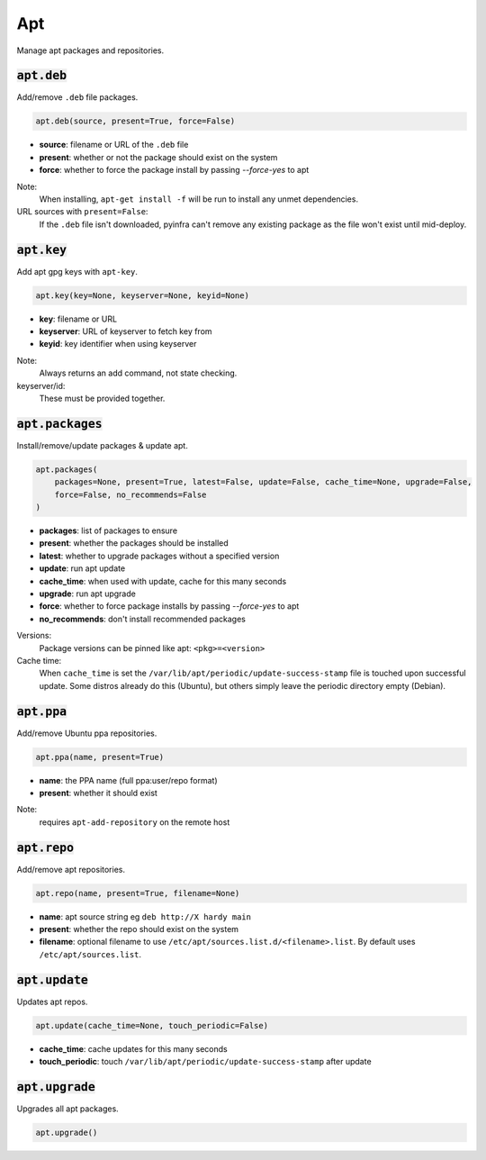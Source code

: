 Apt
---


Manage apt packages and repositories.

:code:`apt.deb`
~~~~~~~~~~~~~~~

Add/remove ``.deb`` file packages.

.. code:: python

    apt.deb(source, present=True, force=False)

+ **source**: filename or URL of the ``.deb`` file
+ **present**: whether or not the package should exist on the system
+ **force**: whether to force the package install by passing `--force-yes` to apt

Note:
    When installing, ``apt-get install -f`` will be run to install any unmet
    dependencies.

URL sources with ``present=False``:
    If the ``.deb`` file isn't downloaded, pyinfra can't remove any existing
    package as the file won't exist until mid-deploy.


:code:`apt.key`
~~~~~~~~~~~~~~~

Add apt gpg keys with ``apt-key``.

.. code:: python

    apt.key(key=None, keyserver=None, keyid=None)

+ **key**: filename or URL
+ **keyserver**: URL of keyserver to fetch key from
+ **keyid**: key identifier when using keyserver

Note:
    Always returns an add command, not state checking.

keyserver/id:
    These must be provided together.


:code:`apt.packages`
~~~~~~~~~~~~~~~~~~~~

Install/remove/update packages & update apt.

.. code:: python

    apt.packages(
        packages=None, present=True, latest=False, update=False, cache_time=None, upgrade=False,
        force=False, no_recommends=False
    )

+ **packages**: list of packages to ensure
+ **present**: whether the packages should be installed
+ **latest**: whether to upgrade packages without a specified version
+ **update**: run apt update
+ **cache_time**: when used with update, cache for this many seconds
+ **upgrade**: run apt upgrade
+ **force**: whether to force package installs by passing `--force-yes` to apt
+ **no_recommends**: don't install recommended packages

Versions:
    Package versions can be pinned like apt: ``<pkg>=<version>``

Cache time:
    When ``cache_time`` is set the ``/var/lib/apt/periodic/update-success-stamp`` file
    is touched upon successful update. Some distros already do this (Ubuntu), but others
    simply leave the periodic directory empty (Debian).


:code:`apt.ppa`
~~~~~~~~~~~~~~~

Add/remove Ubuntu ppa repositories.

.. code:: python

    apt.ppa(name, present=True)

+ **name**: the PPA name (full ppa:user/repo format)
+ **present**: whether it should exist

Note:
    requires ``apt-add-repository`` on the remote host


:code:`apt.repo`
~~~~~~~~~~~~~~~~

Add/remove apt repositories.

.. code:: python

    apt.repo(name, present=True, filename=None)

+ **name**: apt source string eg ``deb http://X hardy main``
+ **present**: whether the repo should exist on the system
+ **filename**: optional filename to use ``/etc/apt/sources.list.d/<filename>.list``. By
  default uses ``/etc/apt/sources.list``.


:code:`apt.update`
~~~~~~~~~~~~~~~~~~

Updates apt repos.

.. code:: python

    apt.update(cache_time=None, touch_periodic=False)

+ **cache_time**: cache updates for this many seconds
+ **touch_periodic**: touch ``/var/lib/apt/periodic/update-success-stamp`` after update


:code:`apt.upgrade`
~~~~~~~~~~~~~~~~~~~

Upgrades all apt packages.

.. code:: python

    apt.upgrade()

